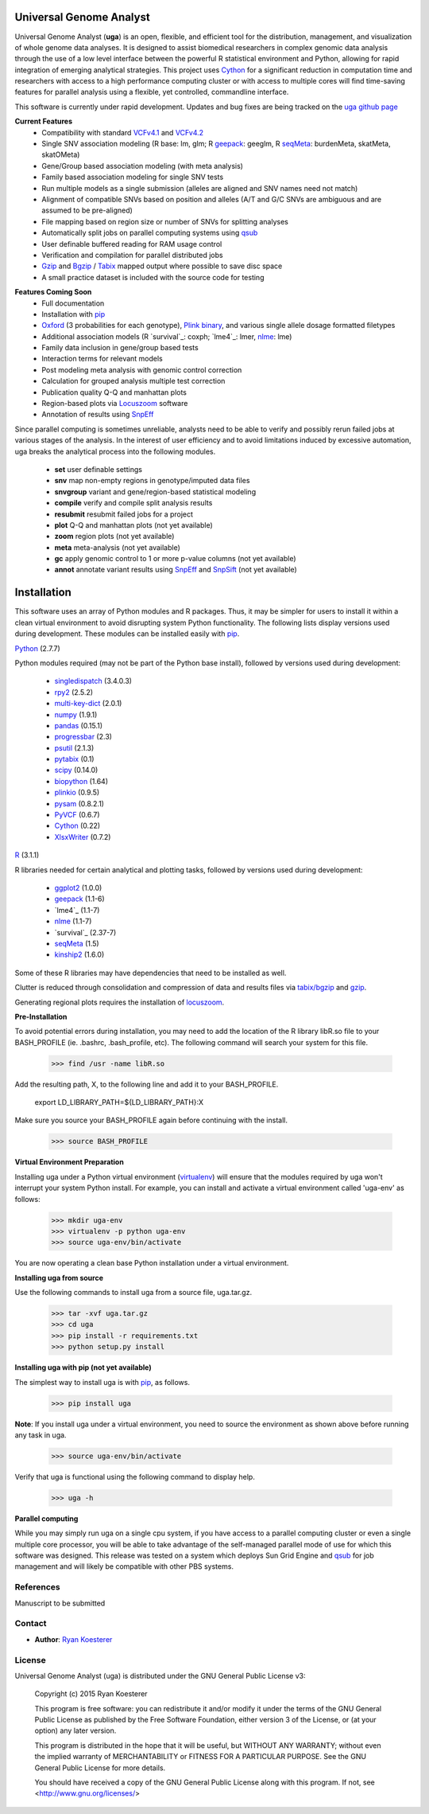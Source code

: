 Universal Genome Analyst
************************

Universal Genome Analyst (**uga**) is an open, flexible, and efficient tool for the distribution, management, and visualization of whole genome data analyses. 
It is designed to assist biomedical researchers in complex genomic data analysis through the use of a low level interface between the powerful R statistical environment and Python, allowing
for rapid integration of emerging analytical strategies. This project uses `Cython`_ for a significant reduction in computation time and researchers with access to a high performance computing cluster or 
with access to multiple cores will find time-saving features for parallel analysis using a flexible, yet controlled, commandline interface.

This software is currently under rapid development. Updates and bug fixes are being tracked on the `uga github page`_

.. _`Cython: https://pypi.python.org/pypi
.. _`uga github page`: https://github.com/rmkoesterer/uga

**Current Features**
   - Compatibility with standard `VCFv4.1`_ and `VCFv4.2`_
   - Single SNV association modeling (R base: lm, glm; R `geepack`_: geeglm, R `seqMeta`_: burdenMeta, skatMeta, skatOMeta)
   - Gene/Group based association modeling (with meta analysis)
   - Family based association modeling for single SNV tests
   - Run multiple models as a single submission (alleles are aligned and SNV names need not match)
   - Alignment of compatible SNVs based on position and alleles (A/T and G/C SNVs are ambiguous and are assumed to be pre-aligned)
   - File mapping based on region size or number of SNVs for splitting analyses
   - Automatically split jobs on parallel computing systems using `qsub`_
   - User definable buffered reading for RAM usage control
   - Verification and compilation for parallel distributed jobs
   - `Gzip`_ and `Bgzip`_ / `Tabix`_ mapped output where possible to save disc space
   - A small practice dataset is included with the source code for testing

.. _`VCFv4.1`: http://samtools.github.io/hts-specs/VCFv4.1.pdf
.. _`VCFv4.2`: http://samtools.github.io/hts-specs/VCFv4.2.pdf
.. _`geepack`: https://cran.r-project.org/web/packages/geepack/index.html
.. _`seqMeta`: https://cran.r-project.org/web/packages/seqMeta/index.html
.. _`qsub`: http://gridscheduler.sourceforge.net/htmlman/htmlman1/qsub.html
.. _`Gzip`: http://www.gzip.org/
.. _`Bgzip`: http://www.htslib.org/
.. _`Tabix`: http://www.htslib.org/

**Features Coming Soon**
   - Full documentation
   - Installation with `pip`_
   - `Oxford`_ (3 probabilities for each genotype), `Plink binary`_, and various single allele dosage formatted filetypes
   - Additional association models (R `survival`_: coxph; `lme4`_: lmer, `nlme`_: lme)
   - Family data inclusion in gene/group based tests
   - Interaction terms for relevant models
   - Post modeling meta analysis with genomic control correction
   - Calculation for grouped analysis multiple test correction
   - Publication quality Q-Q and manhattan plots
   - Region-based plots via `Locuszoom`_ software
   - Annotation of results using `SnpEff`_

.. _`Plink binary`: https://www.cog-genomics.org/plink2/input#bed
.. _`Oxford`: http://www.stats.ox.ac.uk/~marchini/software/gwas/file_format.html
.. _`pip`: https://pypi.python.org/pypi/pip
.. _`survival`: https://cran.r-project.org/web/packages/survival/index.html
.. _`lme4`: https://cran.r-project.org/web/packages/lme4/index.html
.. _`nlme`: https://cran.r-project.org/web/packages/nlme/index.html
.. _`Locuszoom`: http://genome.sph.umich.edu/wiki/LocusZoom_Standalone
.. _`SnpEff`: http://snpeff.sourceforge.net/
.. _`SnpSift`: http://snpeff.sourceforge.net/SnpSift.html

Since parallel computing is sometimes unreliable, analysts need to be able to verify and possibly rerun failed jobs at various stages of the analysis.
In the interest of user efficiency and to avoid limitations induced by excessive automation, uga breaks the analytical process into the following modules.

   - **set** user definable settings
   - **snv** map non-empty regions in genotype/imputed data files
   - **snvgroup** variant and gene/region-based statistical modeling
   - **compile** verify and compile split analysis results
   - **resubmit** resubmit failed jobs for a project
   - **plot** Q-Q and manhattan plots (not yet available)
   - **zoom** region plots (not yet available)
   - **meta** meta-analysis (not yet available)
   - **gc** apply genomic control to 1 or more p-value columns (not yet available)
   - **annot** annotate variant results using `SnpEff`_ and `SnpSift`_ (not yet available)

.. _`SnpEff`: http://snpeff.sourceforge.net/
.. _`SnpSift`: http://snpeff.sourceforge.net/SnpSift.html

Installation
************

This software uses an array of Python modules and R packages. Thus, it may be simpler for users to install it within a clean virtual environment to avoid disrupting system 
Python functionality. The following lists display versions used during development. These modules can be installed easily with `pip`_.

.. _`pip`: https://pypi.python.org/pypi/pip

`Python`_ (2.7.7)

.. _`Python`: https://www.python.org/

Python modules required (may not be part of the Python base install), followed by versions used during development:

   * `singledispatch`_ (3.4.0.3)
   * `rpy2`_ (2.5.2)
   * `multi-key-dict`_ (2.0.1)
   * `numpy`_ (1.9.1)
   * `pandas`_ (0.15.1)
   * `progressbar`_ (2.3)
   * `psutil`_ (2.1.3)
   * `pytabix`_ (0.1)
   * `scipy`_ (0.14.0)
   * `biopython`_ (1.64)
   * `plinkio`_ (0.9.5)
   * `pysam`_ (0.8.2.1)
   * `PyVCF`_ (0.6.7)
   * `Cython`_ (0.22)
   * `XlsxWriter`_ (0.7.2)

.. _`singledispatch`: https://pypi.python.org/pypi/singledispatch
.. _`rpy2`: https://pypi.python.org/pypi/rpy2
.. _`multi-key-dict`: https://pypi.python.org/pypi/multi-key-dict
.. _`numpy`: https://pypi.python.org/pypi/numpy
.. _`pandas`: https://pypi.python.org/pypi/pandas
.. _`progressbar`: https://pypi.python.org/pypi/progressbar
.. _`psutil`: https://pypi.python.org/pypi/psutil
.. _`pytabix`: https://pypi.python.org/pypi/pytabix
.. _`scipy`: https://pypi.python.org/pypi/scipy
.. _`biopython`: https://pypi.python.org/pypi/biopython
.. _`plinkio`: https://pypi.python.org/pypi/plinkio
.. _`pysam`: https://pypi.python.org/pypi/pysam
.. _`PyVCF`: https://pypi.python.org/pypi/PyVCF
.. _`Cython`: https://pypi.python.org/pypi/Cython
.. _`XlsxWriter`: https://pypi.python.org/pypi/XlsxWriter

`R`_ (3.1.1)

.. _`R`: http://www.r-project.org/

R libraries needed for certain analytical and plotting tasks, followed by versions used during development:

   * `ggplot2`_ (1.0.0)
   * `geepack`_ (1.1-6)
   * `lme4`_ (1.1-7)
   * `nlme`_ (1.1-7)
   * `survival`_ (2.37-7)
   * `seqMeta`_ (1.5)
   * `kinship2`_ (1.6.0)

.. _`ggplot2`: http://cran.r-project.org/web/packages/ggplot2/index.html
.. _`geepack`: https://cran.r-project.org/web/packages/geepack/index.html
.. _`seqMeta`: https://cran.r-project.org/web/packages/seqMeta/index.html
.. _`lme4`: http://cran.r-project.org/web/packages/lme4/index.html
.. _`nlme`: https://cran.r-project.org/web/packages/nlme/index.html
.. _`survival`: http://cran.r-project.org/web/packages/survival/index.html
.. _`kinship2`: http://cran.r-project.org/web/packages/kinship2/index.html

Some of these R libraries may have dependencies that need to be installed as well.

Clutter is reduced through consolidation and compression of data and results files via `tabix/bgzip`_ and `gzip`_.

.. _`tabix/bgzip`: http://www.htslib.org/
.. _`gzip`: http://www.gzip.org/

Generating regional plots requires the installation of `locuszoom`_.

.. _`locuszoom`: http://genome.sph.umich.edu/wiki/LocusZoom_Standalone

**Pre-Installation**

To avoid potential errors during installation, you may need to add the location of the R library libR.so file to your BASH_PROFILE 
(ie. .bashrc, .bash_profile, etc). The following command will search your system for this file.
   
   >>> find /usr -name libR.so
	  
Add the resulting path, X, to the following line and add it to your BASH_PROFILE.
   
   export LD_LIBRARY_PATH=${LD_LIBRARY_PATH}:X
	  
Make sure you source your BASH_PROFILE again before continuing with the install.
   
   >>> source BASH_PROFILE

**Virtual Environment Preparation**

Installing uga under a Python virtual environment (`virtualenv`_) will ensure that the modules required by uga won't interrupt your system Python install. 
For example, you can install and activate a virtual environment called 'uga-env' as follows:

   >>> mkdir uga-env
   >>> virtualenv -p python uga-env
   >>> source uga-env/bin/activate

.. _`virtualenv`: https://virtualenv.pypa.io/en/latest/

You are now operating a clean base Python installation under a virtual environment.

**Installing uga from source**

Use the following commands to install uga from a source file, uga.tar.gz.

   >>> tar -xvf uga.tar.gz
   >>> cd uga
   >>> pip install -r requirements.txt
   >>> python setup.py install

**Installing uga with pip (not yet available)**

The simplest way to install uga is with `pip`_, as follows.

   >>> pip install uga

.. _`pip`: https://pypi.python.org/pypi/pip

**Note**: If you install uga under a virtual environment, you need to source the environment as shown above before running any task in uga.

   >>> source uga-env/bin/activate

Verify that uga is functional using the following command to display help.

   >>> uga -h

**Parallel computing**

While you may simply run uga on a single cpu system, if you have access to a parallel computing cluster or even a single multiple core
processor, you will be able to take advantage of the self-managed parallel mode of use for which this software was designed. 
This release was tested on a system which deploys Sun Grid Engine and `qsub`_ for job management and will likely be compatible 
with other PBS systems.

.. _`qsub`: http://gridscheduler.sourceforge.net/htmlman/htmlman1/qsub.html

References
==========

Manuscript to be submitted

Contact
=======

- **Author**: `Ryan Koesterer`_

.. _`Ryan Koesterer`: https://github.com/rmkoesterer/uga

License
=======

Universal Genome Analyst (uga) is distributed under the GNU General Public License v3:
   
   Copyright (c) 2015 Ryan Koesterer

   This program is free software: you can redistribute it and/or
   modify it under the terms of the GNU General Public License as
   published by the Free Software Foundation, either version 3 of the
   License, or (at your option) any later version.

   This program is distributed in the hope that it will be useful, but
   WITHOUT ANY WARRANTY; without even the implied warranty of
   MERCHANTABILITY or FITNESS FOR A PARTICULAR PURPOSE.  See the GNU
   General Public License for more details.

   You should have received a copy of the GNU General Public License
   along with this program.  If not, see
   <http://www.gnu.org/licenses/>
